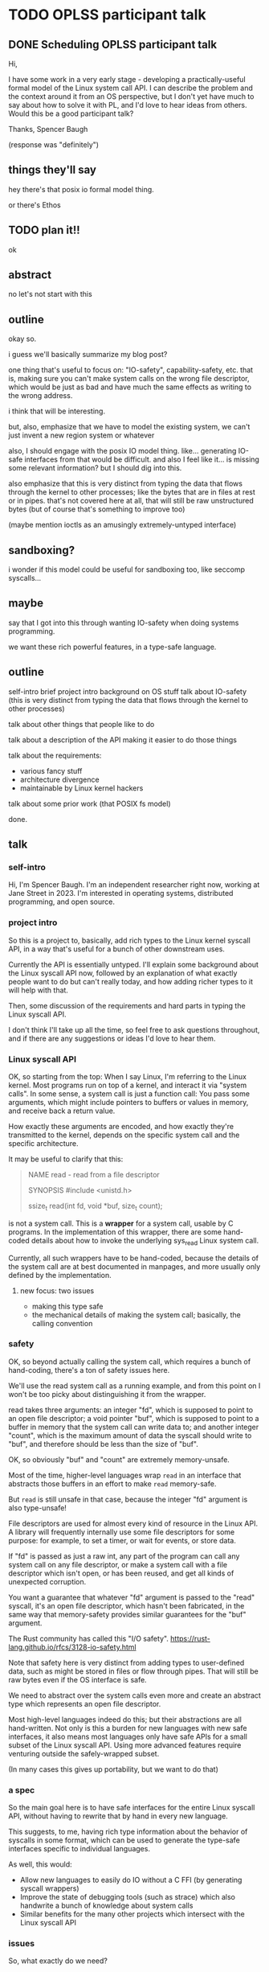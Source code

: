 * TODO OPLSS participant talk
** DONE Scheduling OPLSS participant talk
Hi,

I have some work in a very early stage - developing a practically-useful formal
model of the Linux system call API.  I can describe the problem and the context
around it from an OS perspective, but I don't yet have much to say about how to
solve it with PL, and I'd love to hear ideas from others.  Would this be a good
participant talk?

Thanks,
Spencer Baugh

(response was "definitely")
** things they'll say
hey there's that posix io formal model thing.

or there's Ethos
** TODO plan it!!
ok
** abstract
no let's not start with this
** outline
okay so.

i guess we'll basically summarize my blog post?

one thing that's useful to focus on:
"IO-safety", capability-safety, etc.
that is, making sure you can't make system calls on the wrong file descriptor,
which would be just as bad and have much the same effects as writing to the wrong address.

i think that will be interesting.

but, also, emphasize that we have to model the existing system,
we can't just invent a new region system or whatever

also, I should engage with the posix IO model thing.
like... generating IO-safe interfaces from that would be difficult.
and also I feel like it... is missing some relevant information?
but I should dig into this.

also emphasize that this is very distinct from typing the data that flows through the kernel to other processes;
like the bytes that are in files at rest or in pipes.
that's not covered here at all,
that will still be raw unstructured bytes
(but of course that's something to improve too)

(maybe mention ioctls as an amusingly extremely-untyped interface)
** sandboxing?
i wonder if this model could be useful for sandboxing too, like seccomp syscalls...
** maybe
say that I got into this through wanting IO-safety when doing systems programming.

we want these rich powerful features,
in a type-safe language.
** outline
self-intro
brief project intro
background on OS stuff
talk about IO-safety
(this is very distinct from typing the data that flows through the kernel to other processes)

talk about other things that people like to do

talk about a description of the API making it easier to do those things

talk about the requirements:
- various fancy stuff
- architecture divergence
- maintainable by Linux kernel hackers

talk about some prior work (that POSIX fs model)

done.
** talk
*** self-intro
Hi, I'm Spencer Baugh.
I'm an independent researcher right now, working at Jane Street in 2023.
I'm interested in operating systems, distributed programming, and open source.
*** project intro
So this is a project to,
basically,
add rich types to the Linux kernel syscall API,
in a way that's useful for a bunch of other downstream uses.

Currently the API is essentially untyped.
I'll explain some background about the Linux syscall API now,
followed by an explanation of what exactly people want to do but can't really today,
and how adding richer types to it will help with that.

Then, some discussion of the requirements and hard parts in typing the Linux syscall API.

I don't think I'll take up all the time,
so feel free to ask questions throughout,
and if there are any suggestions or ideas I'd love to hear them.
*** Linux syscall API
OK, so starting from the top:
When I say Linux, I'm referring to the Linux kernel.
Most programs run on top of a kernel,
and interact it via "system calls".
In some sense, a system call is just a function call:
You pass some arguments, which might include pointers to buffers or values in memory,
and receive back a return value.

# This may be excessive information;
# I think the IO safety parts are the most interesting and important...
How exactly these arguments are encoded,
and how exactly they're transmitted to the kernel,
depends on the specific system call and the specific architecture.

It may be useful to clarify that this:
#+begin_quote
NAME
       read - read from a file descriptor

SYNOPSIS
       #include <unistd.h>

       ssize_t read(int fd, void *buf, size_t count);
#+end_quote
is not a system call.
This is a *wrapper* for a system call,
usable by C programs.
In the implementation of this wrapper,
there are some hand-coded details about how to invoke the underlying sys_read Linux system call.

Currently, all such wrappers have to be hand-coded,
because the details of the system call are at best documented in manpages,
and more usually only defined by the implementation.
**** new focus: two issues
- making this type safe
- the mechanical details of making the system call; basically, the calling convention
*** safety
OK, so beyond actually calling the system call,
which requires a bunch of hand-coding,
there's a ton of safety issues here.

We'll use the read system call as a running example,
and from this point on I won't be too picky about distinguishing it from the wrapper.

read takes three arguments:
an integer "fd", which is supposed to point to an open file descriptor;
a void pointer "buf", which is supposed to point to a buffer in memory that the system call can write data to;
and another integer "count", which is the maximum amount of data the syscall should write to "buf",
and therefore should be less than the size of "buf".

OK, so obviously "buf" and "count" are extremely memory-unsafe.

Most of the time, higher-level languages wrap =read= in an interface that abstracts those buffers
in an effort to make =read= memory-safe.

But =read= is still unsafe in that case,
because the integer "fd" argument is also type-unsafe!

File descriptors are used for almost every kind of resource in the Linux API.
A library will frequently internally use some file descriptors for some purpose:
for example, to set a timer, or wait for events, or store data.

If "fd" is passed as just a raw int,
any part of the program can call any system call on any file descriptor,
or make a system call with a file descriptor which isn't open,
or has been reused,
and get all kinds of unexpected corruption.

You want a guarantee that whatever "fd" argument is passed to the "read" syscall,
it's an open file descriptor,
which hasn't been fabricated,
in the same way that memory-safety provides similar guarantees for the "buf" argument.

The Rust community has called this "I/O safety".
https://rust-lang.github.io/rfcs/3128-io-safety.html

Note that safety here is very distinct from adding types to user-defined data,
such as might be stored in files or flow through pipes.
That will still be raw bytes even if the OS interface is safe.

We need to abstract over the system calls even more
and create an abstract type which represents an open file descriptor.

Most high-level languages indeed do this;
but their abstractions are all hand-written.
Not only is this a burden for new languages with new safe interfaces,
it also means most languages only have safe APIs for a small subset of the Linux syscall API.
Using more advanced features require venturing outside the safely-wrapped subset.

(In many cases this gives up portability, but we want to do that)
*** a spec
So the main goal here is to have safe interfaces for the entire Linux syscall API,
without having to rewrite that by hand in every new language.

This suggests, to me, having rich type information about the behavior of syscalls
in some format,
which can be used to generate the type-safe interfaces specific to individual languages.

As well, this would:
- Allow new languages to easily do IO without a C FFI (by generating syscall wrappers)
- Improve the state of debugging tools (such as strace) which also handwrite a bunch of knowledge about system calls
- Similar benefits for the many other projects which intersect with the Linux syscall API
*** issues
So, what exactly do we need?

There are some desiderata:
- We need to describe the effects that syscalls have on what file descriptors are valid, what memory is mapped, etc.
- Some level of dependent types, for buffers and return values that are sized based on an argument
- The type information must be maintainable by the non-expert C programmers that currently write the Linux kernel;
  without this it will be quickly useless.
  (This suggests maybe embedding it as macros into the existing C code - distasteful, but not uncommon for Linux)
- Support for various technical details about syscalls, such as:
  - Overloaded system calls such as ioctl, where the argument types are dependent on which constant enum value is passed
  - Complex pointer-based datastructures that exist in memory
  - Bit-level data formats
  - Tagged unions
  - Architecture-specific divergences from a mostly-common core

There's (so and so formal model of posix paper)
but it has these issues:


now for discussion
*** misc
Such information would be useful for other things too:



But it's somewhat meaningful to note that this type information wouldn't necessarily be *checked*
against the implementation.
We just want a language to express the invariants,
which maybe is mainta

That information could also be useful for other things.

So, the fundamental issue here, in my view,
is that there is no description of what is *safe*






any part of the program can tamper

The Rust community has 



The most obvious is:
The 


Let's be clear:
This is not a system call.
This is a *wrapper* for a system call.
Internally,
this calls the Linux system call sys_read in an architecture-specific way,
in a way specific to sys_read.

How exactly that works.



This is the C function signature for a function implemented in glibc,
which *wraps* the underlying system calls to make them available to C.
Calling this function is what most people think of as "calling a system call",
but it's different.

The actual system call interface is sometimes very similar to the C interface,
and sometimes very different.

The actual system call interface, at least on the x86 architecture,
consists of setting some registers to appropriate values,
then invoking a dedicated syscall instruction.

That being said,
for common system calls the arguments passed to the C wrappers
and the arguments taken by the underlying system call are usually the same.



the basic C library that most C programs running on Linux

To call a system call, you need to execute some specifi


However, the calling convention for a system call
(that is, the exact instructions used to execute it)

The actual implementation

In practice, a system call 
*** [other]
The goal is not to benefit the Linux kernel itself, but rather userspace users
*** papers
https://mgree.github.io/papers/popl2020_smoosh.pdf
https://6826.csail.mit.edu/2017/papers/sibylfs.pdf
